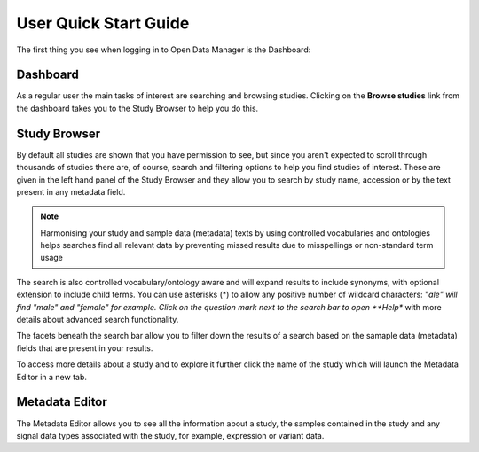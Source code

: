 User Quick Start Guide
++++++++++++++++++++++

The first thing you see when logging in to Open Data Manager is the Dashboard:


Dashboard
---------

.. image:: images/quickstart_user_dashboard.png
   :scale: 30 %
   :align: center

As a regular user the main tasks of interest are searching and browsing studies. Clicking on the **Browse studies**
link from the dashboard takes you to the Study Browser to help you do this.

Study Browser
-------------

.. image:: images/quickstart_user_studybrowser.png
   :scale: 25 %
   :align: center

By default all studies are shown that you have permission to see, but since you aren't expected to scroll through
thousands of studies there are, of course, search and filtering options to help you find studies of interest.
These are given in the left hand panel of the Study Browser and they allow you to search by study name, accession or
by the text present in any metadata field.

.. note:: Harmonising your study and sample data (metadata) texts by using controlled vocabularies and ontologies helps searches find all relevant data by preventing missed results due to misspellings or non-standard term usage

The search is also controlled vocabulary/ontology aware and will expand results to include synonyms, with optional extension to include child terms. You can use asterisks (*) to allow any positive number of wildcard characters: "*ale" will find "male" and "female" for example. Click on the question mark next to the search bar to open **Help** with more details about advanced search functionality.

The facets beneath the search bar allow you to filter down the results of a search based on the samaple data (metadata) fields that
are present in your results.

To access more details about a study and to explore it further click the name of the study which will launch
the Metadata Editor in a new tab.


Metadata Editor
---------------

.. image:: images/quickstart_user_studymetainfoeditor.png
   :scale: 35 %
   :align: center

The Metadata Editor allows you to see all the information about a study, the samples contained in the study and any
signal data types associated with the study, for example, expression or variant data.

